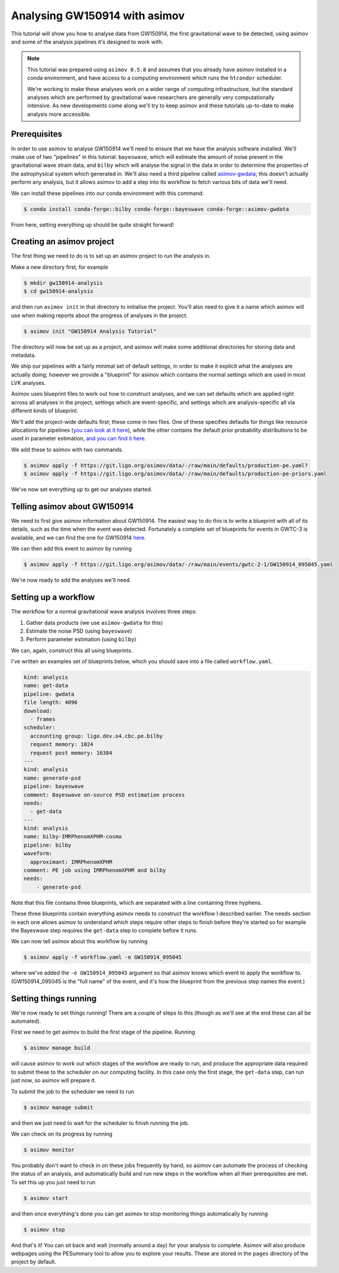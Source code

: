 Analysing GW150914 with asimov
===============================

This tutorial will show you how to analyse data from GW150914, the first gravitational wave to be detected, using asimov and some of the analysis pipelines it's designed to work with.

.. note::
   This tutorial was prepared using ``asimov 0.5.8`` and assumes that you already have asimov installed in a conda environment, and have access to a computing environment which runs the ``htcondor`` scheduler.

   We're working to make these analyses work on a wider range of computing infrastructure, but the standard analyses which are performed by gravitational wave researchers are generally very computationally intensive. As new developments come along we'll try to keep asimov and these tutorials up-to-date to make analysis more accessible.

Prerequisites
-------------

In order to use asimov to analyse GW150914 we'll need to ensure that we have the analysis software installed. We'll make use of two "pipelines" in this tutorial: ``bayeswave``, which will estimate the amount of noise present in the gravitational wave strain data, and ``bilby`` which will analyse the signal in the data in order to determine the properties of the astrophysical system which generated in. We'll also need a third pipeline called `asimov-gwdata <https://asimov.docs.ligo.org/pipelines/gwdata/>`_; this doesn't actually perform any analysis, but it allows asimov to add a step into its workflow to fetch various bits of data we'll need.

We can install these pipelines into our conda environment with this command:

.. code-block:: bash

   $ conda install conda-forge::bilby conda-forge::bayeswave conda-forge::asimov-gwdata

From here, setting everything up should be quite straight forward!

Creating an asimov project
--------------------------

The first thing we need to do is to set up an asimov project to run the analysis in.

Make a new directory first, for example

.. code-block:: bash

   $ mkdir gw150914-analysis
   $ cd gw150914-analysis

and then run ``asimov init`` in that directory to initialise the project. You'll also need to give it a name which asimov will use when making reports about the progress of analyses in the project.

.. code-block:: bash

   $ asimov init "GW150914 Analysis Tutorial"

The directory will now be set up as a project, and asimov will make some additional directories for storing data and metadata.

We ship our pipelines with a fairly minimal set of default settings, in order to make it explicit what the analyses are actually doing; however we provide a "blueprint" for asimov which contains the normal settings which are used in most LVK analyses.

Asimov uses blueprint files to work out how to construct analyses, and we can set defaults which are applied right across all analyses in the project, settings which are event-specific, and settings which are analysis-specific all via different kinds of blueprint.

We'll add the project-wide defaults first; these come in two files. One of these specifies defaults for things like resource allocations for pipelines (`you can look at it here <https://git.ligo.org/asimov/data/-/blob/main/defaults/production-pe.yaml?ref_type=heads>`_), while the other contains the default prior probability distributions to be used in parameter estimation, `and you can find it here <https://git.ligo.org/asimov/data/-/blob/main/defaults/production-pe-priors.yaml?ref_type=heads>`_.

We add these to asimov with two commands.

.. code-block:: bash

   $ asimov apply -f https://git.ligo.org/asimov/data/-/raw/main/defaults/production-pe.yaml?
   $ asimov apply -f https://git.ligo.org/asimov/data/-/raw/main/defaults/production-pe-priors.yaml

We've now set everything up to get our analyses started.

Telling asimov about GW150914
-----------------------------

We need to first give asimov information about GW150914. The easiest way to do this is to write a blueprint with all of its details, such as the time when the event was detected. Fortunately a complete set of blueprints for events in GWTC-3 is available, and we can find the one for GW150914 `here <https://git.ligo.org/asimov/data/-/blob/main/events/gwtc-2-1/GW150914_095045.yaml?ref_type=heads>`_.

We can then add this event to asimov by running

.. code-block:: bash

   $ asimov apply -f https://git.ligo.org/asimov/data/-/raw/main/events/gwtc-2-1/GW150914_095045.yaml

We're now ready to add the analyses we'll need.

Setting up a workflow
---------------------

The workflow for a normal gravitational wave analysis involves three steps:

1. Gather data products (we use ``asimov-gwdata`` for this)
2. Estimate the noise PSD (using ``bayeswave``)
3. Perform parameter estimation (using ``bilby``)

We can, again, construct this all using blueprints.

I've written an examples set of blueprints below, which you should save into a file called ``workflow.yaml``.

.. code-block:: yaml

   kind: analysis
   name: get-data
   pipeline: gwdata
   file length: 4096
   download:
     - frames
   scheduler:
     accounting group: ligo.dev.o4.cbc.pe.bilby
     request memory: 1024
     request post memory: 16384
   ---
   kind: analysis
   name: generate-psd
   pipeline: bayeswave
   comment: Bayeswave on-source PSD estimation process
   needs:
     - get-data
   ---
   kind: analysis
   name: bilby-IMRPhenomXPHM-cosmo
   pipeline: bilby
   waveform:
     approximant: IMRPhenomXPHM
   comment: PE job using IMRPhenomXPHM and bilby
   needs:
       - generate-psd

Note that this file contains three blueprints, which are separated with a line containing three hyphens.

These three blueprints contain everything asimov needs to construct the workflow I described earlier. The ``needs`` section in each one allows asimov to understand which steps require other steps to finish before they're started so for example the Bayeswave step requires the ``get-data`` step to complete before it runs.

We can now tell asimov about this workflow by running

.. code-block:: bash

   $ asimov apply -f workflow.yaml -e GW150914_095045

where we've added the ``-e GW150914_095045`` argument so that asimov knows which event to apply the workflow to. (GW150914_095045 is the "full name" of the event, and it's how the blueprint from the previous step names the event.)

Setting things running
----------------------

We're now ready to set things running! There are a couple of steps to this (though as we'll see at the end these can all be automated).

First we need to get asimov to build the first stage of the pipeline. Running

.. code-block:: bash

   $ asimov manage build

will cause asimov to work out which stages of the workflow are ready to run, and produce the appropriate data required to submit these to the scheduler on our computing facility. In this case only the first stage, the ``get-data`` step, can run just now, so asimov will prepare it.

To submit the job to the scheduler we need to run

.. code-block:: bash

   $ asimov manage submit

and then we just need to wait for the scheduler to finish running the job.

We can check on its progress by running

.. code-block:: bash

   $ asimov monitor

You probably don't want to check in on these jobs frequently by hand, so asimov can automate the process of checking the status of an analysis, and automatically build and run new steps in the workflow when all their prerequisites are met. To set this up you just need to run

.. code-block:: bash

   $ asimov start

and then once everything's done you can get asimov to stop monitoring things automatically by running

.. code-block:: bash

   $ asimov stop

And that's it! You can sit back and wait (normally around a day) for your analysis to complete. Asimov will also produce webpages using the PESummary tool to allow you to explore your results. These are stored in the ``pages`` directory of the project by default.
